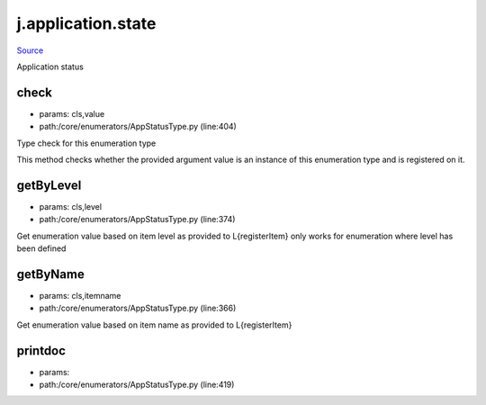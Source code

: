
j.application.state
===================

`Source <https://github.com/Jumpscale/jumpscale_core/tree/master/lib/JumpScale/core/enumerators/AppStatusType.py>`_


Application status


check
-----


* params: cls,value
* path:/core/enumerators/AppStatusType.py (line:404)


Type check for this enumeration type

This method checks whether the provided argument value is an instance
of this enumeration type and is registered on it.



getByLevel
----------


* params: cls,level
* path:/core/enumerators/AppStatusType.py (line:374)


Get enumeration value based on item level as provided to L{registerItem}
only works for enumeration where level has been defined


getByName
---------


* params: cls,itemname
* path:/core/enumerators/AppStatusType.py (line:366)


Get enumeration value based on item name as provided to L{registerItem}


printdoc
--------


* params:
* path:/core/enumerators/AppStatusType.py (line:419)


